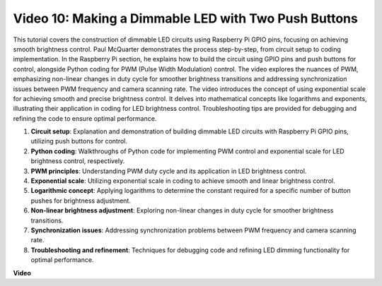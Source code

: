 
Video 10: Making a Dimmable LED with Two Push Buttons
=======================================================================================

This tutorial covers the construction of dimmable LED circuits using Raspberry Pi GPIO pins, 
focusing on achieving smooth brightness control. Paul McQuarter demonstrates the process step-by-step, 
from circuit setup to coding implementation. In the Raspberry Pi section, he explains how to build the circuit using GPIO pins and push buttons for control, 
alongside Python coding for PWM (Pulse Width Modulation) control. 
The video explores the nuances of PWM, 
emphasizing non-linear changes in duty cycle for smoother brightness transitions and addressing synchronization issues between PWM frequency and camera scanning rate. 
The video introduces the concept of using exponential scale for achieving smooth and precise brightness control. 
It delves into mathematical concepts like logarithms and exponents, illustrating their application in coding for LED brightness control. 
Troubleshooting tips are provided for debugging and refining the code to ensure optimal performance.


1. **Circuit setup**: Explanation and demonstration of building dimmable LED circuits with Raspberry Pi GPIO pins, utilizing push buttons for control.
2. **Python coding**: Walkthroughs of Python code for implementing PWM control and exponential scale for LED brightness control, respectively.
3. **PWM principles**: Understanding PWM duty cycle and its application in LED brightness control.
4. **Exponential scale**: Utilizing exponential scale in coding to achieve smooth and linear brightness control.
5. **Logarithmic concept**: Applying logarithms to determine the constant required for a specific number of button pushes for brightness adjustment.
6. **Non-linear brightness adjustment**: Exploring non-linear changes in duty cycle for smoother brightness transitions.
7. **Synchronization issues**: Addressing synchronization problems between PWM frequency and camera scanning rate.
8. **Troubleshooting and refinement**: Techniques for debugging code and refining LED dimming functionality for optimal performance.

**Video**

.. raw:: html
    
    <iframe width="700" height="500" src="https://www.youtube.com/embed/2QAn1e8U5ho?si=1aWOugdV2_4pIO9N" title="YouTube video player" frameborder="0" allow="accelerometer; autoplay; clipboard-write; encrypted-media; gyroscope; picture-in-picture; web-share" allowfullscreen></iframe>


